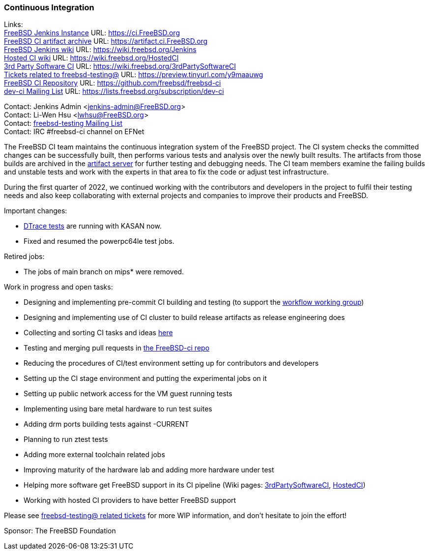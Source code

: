 === Continuous Integration

Links: +
link:https://ci.FreeBSD.org[FreeBSD Jenkins Instance] URL: link:https://ci.FreeBSD.org[https://ci.FreeBSD.org] +
link:https://artifact.ci.FreeBSD.org[FreeBSD CI artifact archive] URL: link:https://artifact.ci.FreeBSD.org[https://artifact.ci.FreeBSD.org] +
link:https://wiki.freebsd.org/Jenkins[FreeBSD Jenkins wiki] URL: link:https://wiki.freebsd.org/Jenkins[https://wiki.freebsd.org/Jenkins] +
link:https://wiki.freebsd.org/HostedCI[Hosted CI wiki] URL: link:https://wiki.freebsd.org/HostedCI[https://wiki.freebsd.org/HostedCI] +
link:https://wiki.freebsd.org/3rdPartySoftwareCI[3rd Party Software CI] URL: link:https://wiki.freebsd.org/3rdPartySoftwareCI[https://wiki.freebsd.org/3rdPartySoftwareCI] +
link:https://preview.tinyurl.com/y9maauwg[Tickets related to freebsd-testing@] URL: link:https://preview.tinyurl.com/y9maauwg[https://preview.tinyurl.com/y9maauwg] +
link:https://github.com/freebsd/freebsd-ci[FreeBSD CI Repository] URL: link:https://github.com/freebsd/freebsd-ci[https://github.com/freebsd/freebsd-ci] +
link:https://lists.freebsd.org/subscription/dev-ci[dev-ci Mailing List] URL: link:https://lists.freebsd.org/subscription/dev-ci[https://lists.freebsd.org/subscription/dev-ci]

Contact: Jenkins Admin <jenkins-admin@FreeBSD.org> +
Contact: Li-Wen Hsu <lwhsu@FreeBSD.org> +
Contact: link:https://lists.FreeBSD.org/mailman/listinfo/freebsd-testing[freebsd-testing Mailing List] +
Contact: IRC #freebsd-ci channel on EFNet

The FreeBSD CI team maintains the continuous integration system of the FreeBSD project.
The CI system checks the committed changes can be successfully built, then performs various tests and analysis over the newly built results.
The artifacts from those builds are archived in the link:https://artifact.ci.FreeBSD.org[artifact server] for further testing and debugging needs.
The CI team members examine the failing builds and unstable tests and work with the experts in that area to fix the code or adjust test infrastructure.

During the first quarter of 2022, we continued working with the contributors and developers in the project to fulfil their testing needs and also keep collaborating with external projects and companies to improve their products and FreeBSD.

Important changes:

* link:https://ci.freebsd.org/job/FreeBSD-main-amd64-dtrace_test/[DTrace tests] are running with KASAN now.
* Fixed and resumed the powerpc64le test jobs.

Retired jobs:

* The jobs of main branch on mips* were removed.

Work in progress and open tasks:

* Designing and implementing pre-commit CI building and testing (to support the link:https://gitlab.com/bsdimp/freebsd-workflow[workflow working group])
* Designing and implementing use of CI cluster to build release artifacts as release engineering does
* Collecting and sorting CI tasks and ideas link:https://hackmd.io/@FreeBSD-CI/freebsd-ci-todo[here]
* Testing and merging pull requests in link:https://github.com/freebsd/freebsd-ci/pulls[the FreeBSD-ci repo]
* Reducing the procedures of CI/test environment setting up for contributors and developers
* Setting up the CI stage environment and putting the experimental jobs on it
* Setting up public network access for the VM guest running tests
* Implementing using bare metal hardware to run test suites
* Adding drm ports building tests against -CURRENT
* Planning to run ztest tests
* Adding more external toolchain related jobs
* Improving maturity of the hardware lab and adding more hardware under test
* Helping more software get FreeBSD support in its CI pipeline (Wiki pages: link:https://wiki.freebsd.org/3rdPartySoftwareCI[3rdPartySoftwareCI], link:https://wiki.freebsd.org/HostedCI[HostedCI])
* Working with hosted CI providers to have better FreeBSD support

Please see link:https://preview.tinyurl.com/y9maauwg[freebsd-testing@ related tickets] for more WIP information, and don't hesitate to join the effort!

Sponsor: The FreeBSD Foundation
